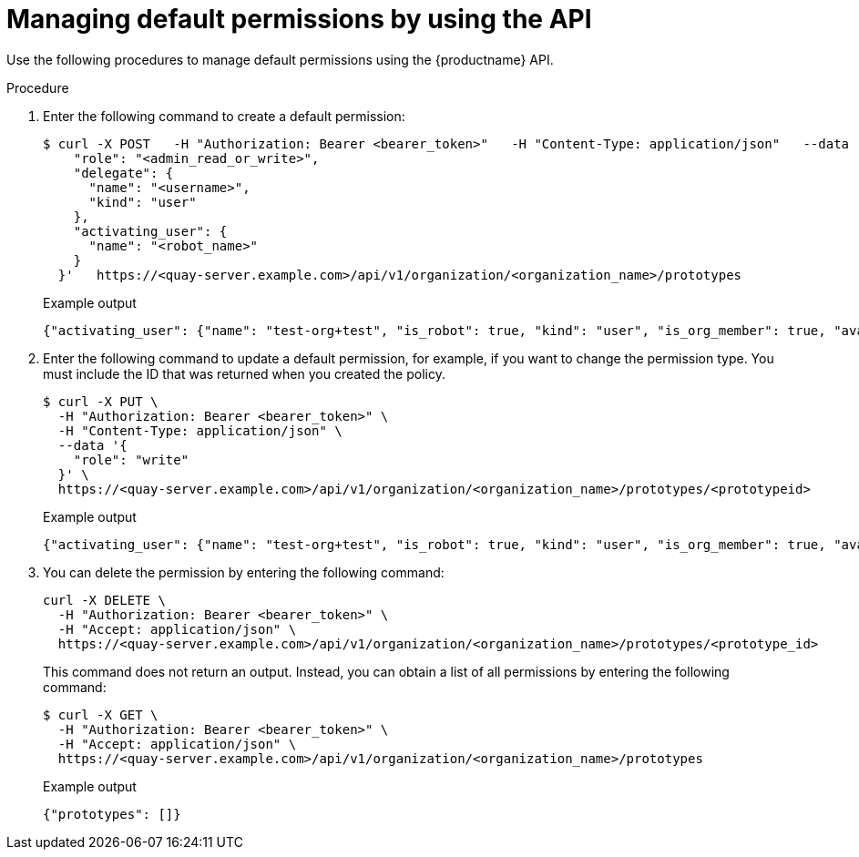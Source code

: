 // module included in the following assemblies:

// * use_quay/master.adoc
// * quay_io/master.adoc

:_content-type: PROCEDURE
[id="default-permissions-api"]
= Managing default permissions by using the API

Use the following procedures to manage default permissions using the {productname} API.

.Procedure

. Enter the following command to create a default permission:
+
[source,terminal]
----
$ curl -X POST   -H "Authorization: Bearer <bearer_token>"   -H "Content-Type: application/json"   --data '{
    "role": "<admin_read_or_write>",
    "delegate": {
      "name": "<username>",
      "kind": "user"
    },
    "activating_user": {
      "name": "<robot_name>"
    }
  }'   https://<quay-server.example.com>/api/v1/organization/<organization_name>/prototypes
----
+
.Example output
+
[source,terminal]
----
{"activating_user": {"name": "test-org+test", "is_robot": true, "kind": "user", "is_org_member": true, "avatar": {"name": "test-org+test", "hash": "aa85264436fe9839e7160bf349100a9b71403a5e9ec684d5b5e9571f6c821370", "color": "#8c564b", "kind": "robot"}}, "delegate": {"name": "testuser", "is_robot": false, "kind": "user", "is_org_member": false, "avatar": {"name": "testuser", "hash": "f660ab912ec121d1b1e928a0bb4bc61b15f5ad44d5efdc4e1c92a25e99b8e44a", "color": "#6b6ecf", "kind": "user"}}, "role": "admin", "id": "977dc2bc-bc75-411d-82b3-604e5b79a493"}
----

. Enter the following command to update a default permission, for example, if you want to change the permission type. You must include the ID that was returned when you created the policy.
+
[source,terminal]
----
$ curl -X PUT \
  -H "Authorization: Bearer <bearer_token>" \
  -H "Content-Type: application/json" \
  --data '{
    "role": "write"
  }' \
  https://<quay-server.example.com>/api/v1/organization/<organization_name>/prototypes/<prototypeid>
----
+
.Example output
+
[source,terminal]
----
{"activating_user": {"name": "test-org+test", "is_robot": true, "kind": "user", "is_org_member": true, "avatar": {"name": "test-org+test", "hash": "aa85264436fe9839e7160bf349100a9b71403a5e9ec684d5b5e9571f6c821370", "color": "#8c564b", "kind": "robot"}}, "delegate": {"name": "testuser", "is_robot": false, "kind": "user", "is_org_member": false, "avatar": {"name": "testuser", "hash": "f660ab912ec121d1b1e928a0bb4bc61b15f5ad44d5efdc4e1c92a25e99b8e44a", "color": "#6b6ecf", "kind": "user"}}, "role": "write", "id": "977dc2bc-bc75-411d-82b3-604e5b79a493"}
----

. You can delete the permission by entering the following command:
+
[source,terminal]
----
curl -X DELETE \
  -H "Authorization: Bearer <bearer_token>" \
  -H "Accept: application/json" \
  https://<quay-server.example.com>/api/v1/organization/<organization_name>/prototypes/<prototype_id>
----
+
This command does not return an output. Instead, you can obtain a list of all permissions by entering the following command:
+
[source,terminal]
----
$ curl -X GET \
  -H "Authorization: Bearer <bearer_token>" \
  -H "Accept: application/json" \
  https://<quay-server.example.com>/api/v1/organization/<organization_name>/prototypes
----
+
.Example output
+
[source,terminal]
----
{"prototypes": []}
----